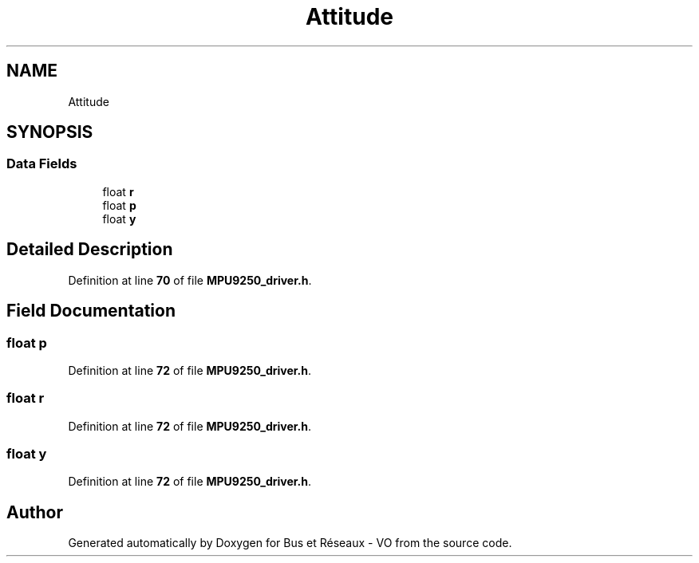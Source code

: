 .TH "Attitude" 3 "Bus et Réseaux - VO" \" -*- nroff -*-
.ad l
.nh
.SH NAME
Attitude
.SH SYNOPSIS
.br
.PP
.SS "Data Fields"

.in +1c
.ti -1c
.RI "float \fBr\fP"
.br
.ti -1c
.RI "float \fBp\fP"
.br
.ti -1c
.RI "float \fBy\fP"
.br
.in -1c
.SH "Detailed Description"
.PP 
Definition at line \fB70\fP of file \fBMPU9250_driver\&.h\fP\&.
.SH "Field Documentation"
.PP 
.SS "float p"

.PP
Definition at line \fB72\fP of file \fBMPU9250_driver\&.h\fP\&.
.SS "float r"

.PP
Definition at line \fB72\fP of file \fBMPU9250_driver\&.h\fP\&.
.SS "float y"

.PP
Definition at line \fB72\fP of file \fBMPU9250_driver\&.h\fP\&.

.SH "Author"
.PP 
Generated automatically by Doxygen for Bus et Réseaux - VO from the source code\&.
